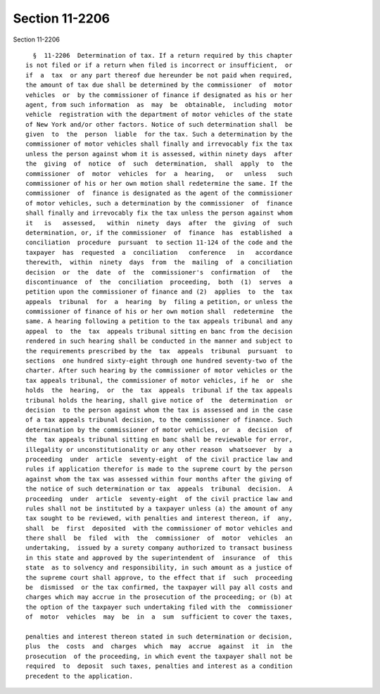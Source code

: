 Section 11-2206
===============

Section 11-2206 ::    
        
     
        §  11-2206  Determination of tax. If a return required by this chapter
      is not filed or if a return when filed is incorrect or insufficient,  or
      if  a  tax  or any part thereof due hereunder be not paid when required,
      the amount of tax due shall be determined by the commissioner  of  motor
      vehicles  or  by the commissioner of finance if designated as his or her
      agent, from such information  as  may  be  obtainable,  including  motor
      vehicle  registration with the department of motor vehicles of the state
      of New York and/or other factors. Notice of such determination shall  be
      given  to  the  person  liable  for the tax. Such a determination by the
      commissioner of motor vehicles shall finally and irrevocably fix the tax
      unless the person against whom it is assessed, within ninety days  after
      the  giving  of  notice  of  such  determination,  shall  apply  to  the
      commissioner  of  motor  vehicles  for  a  hearing,   or   unless   such
      commissioner of his or her own motion shall redetermine the same. If the
      commissioner  of  finance is designated as the agent of the commissioner
      of motor vehicles, such a determination by the commissioner  of  finance
      shall finally and irrevocably fix the tax unless the person against whom
      it   is   assessed,   within  ninety  days  after  the  giving  of  such
      determination, or, if the commissioner  of  finance  has  established  a
      conciliation  procedure  pursuant  to section 11-124 of the code and the
      taxpayer  has  requested  a  conciliation   conference   in   accordance
      therewith,  within  ninety  days  from  the  mailing  of  a conciliation
      decision  or  the  date  of  the  commissioner's  confirmation  of   the
      discontinuance  of  the  conciliation  proceeding,  both  (1)  serves  a
      petition upon the commissioner of finance and (2)  applies  to  the  tax
      appeals  tribunal  for  a  hearing  by  filing a petition, or unless the
      commissioner of finance of his or her own motion shall  redetermine  the
      same. A hearing following a petition to the tax appeals tribunal and any
      appeal  to  the  tax  appeals tribunal sitting en banc from the decision
      rendered in such hearing shall be conducted in the manner and subject to
      the requirements prescribed by the  tax  appeals  tribunal  pursuant  to
      sections  one hundred sixty-eight through one hundred seventy-two of the
      charter. After such hearing by the commissioner of motor vehicles or the
      tax appeals tribunal, the commissioner of motor vehicles, if he  or  she
      holds  the  hearing,  or  the  tax  appeals  tribunal if the tax appeals
      tribunal holds the hearing, shall give notice of  the  determination  or
      decision  to the person against whom the tax is assessed and in the case
      of a tax appeals tribunal decision, to the commissioner of finance. Such
      determination by the commissioner of motor vehicles, or  a  decision  of
      the  tax appeals tribunal sitting en banc shall be reviewable for error,
      illegality or unconstitutionality or any other reason  whatsoever  by  a
      proceeding  under  article  seventy-eight  of the civil practice law and
      rules if application therefor is made to the supreme court by the person
      against whom the tax was assessed within four months after the giving of
      the notice of such determination or tax  appeals  tribunal  decision.  A
      proceeding  under  article  seventy-eight  of the civil practice law and
      rules shall not be instituted by a taxpayer unless (a) the amount of any
      tax sought to be reviewed, with penalties and interest thereon, if  any,
      shall  be  first  deposited  with the commissioner of motor vehicles and
      there shall  be  filed  with  the  commissioner  of  motor  vehicles  an
      undertaking,  issued by a surety company authorized to transact business
      in this state and approved by the superintendent of  insurance  of  this
      state  as to solvency and responsibility, in such amount as a justice of
      the supreme court shall approve, to the effect that if  such  proceeding
      be  dismissed  or the tax confirmed, the taxpayer will pay all costs and
      charges which may accrue in the prosecution of the proceeding; or (b) at
      the option of the taxpayer such undertaking filed with the  commissioner
      of  motor  vehicles  may  be  in  a  sum  sufficient to cover the taxes,
    
      penalties and interest thereon stated in such determination or decision,
      plus  the  costs  and  charges  which  may  accrue  against  it  in  the
      prosecution  of the proceeding, in which event the taxpayer shall not be
      required  to  deposit  such taxes, penalties and interest as a condition
      precedent to the application.
    
    
    
    
    
    
    
